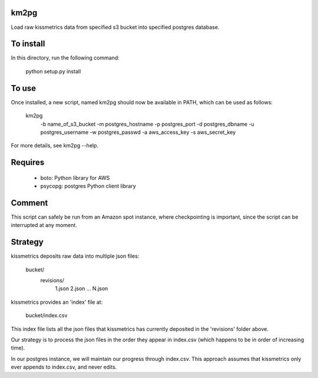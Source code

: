 km2pg
-----

Load raw kissmetrics data from specified s3 bucket into specified postgres database.

To install
----------

In this directory, run the following command:

    python setup.py install

To use
------

Once installed, a new script, named km2pg should now be available in PATH, which can be used as follows:

    km2pg \
         -b name_of_s3_bucket \
         -m postgres_hostname \
         -p postgres_port \
         -d postgres_dbname \
         -u postgres_username \
         -w postgres_passwd \
         -a aws_access_key \
         -s aws_secret_key

For more details, see km2pg --help.

Requires
--------

   * boto: Python library for AWS
   * psycopg: postgres Python client library

Comment
-------

This script can safely be run from an Amazon spot instance, where checkpointing is important, since the script can be interrupted at any moment.

Strategy
--------

kissmetrics deposits raw data into multiple json files:

    bucket/
        revisions/
            1.json
            2.json
            ...
            N.json

kissmetrics provides an 'index' file at:

    bucket/index.csv

This index file lists all the json files that kissmetrics has currently deposited in the 'revisions' folder above.

Our strategy is to process the json files in the order they appear in index.csv (which happens to be in order of increasing time).

In our postgres instance, we will maintain our progress through index.csv. This approach assumes that kissmetrics only ever appends to index.csv, and never edits.
